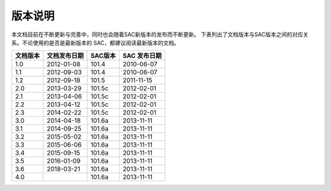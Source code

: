 版本说明
========

本文档目前在不断更新与完善中，同时也会随着SAC新版本的发布而不断更新。
下表列出了文档版本与SAC版本之间的对应关系。不论使用的是否是最新版本的
SAC，都建议阅读最新版本的文档。

+----------+--------------+---------+--------------+
| 文档版本 | 文档发布日期 | SAC版本 | SAC 发布日期 |
+==========+==============+=========+==============+
| 1.0      | 2012-01-08   | 101.4   | 2010-06-07   |
+----------+--------------+---------+--------------+
| 1.1      | 2012-09-03   | 101.4   | 2010-06-07   |
+----------+--------------+---------+--------------+
| 1.2      | 2012-09-18   | 101.5   | 2011-11-15   |
+----------+--------------+---------+--------------+
| 2.0      | 2013-03-29   | 101.5c  | 2012-02-01   |
+----------+--------------+---------+--------------+
| 2.1      | 2013-04-06   | 101.5c  | 2012-02-01   |
+----------+--------------+---------+--------------+
| 2.2      | 2013-04-12   | 101.5c  | 2012-02-01   |
+----------+--------------+---------+--------------+
| 2.3      | 2014-02-22   | 101.5c  | 2012-02-01   |
+----------+--------------+---------+--------------+
| 3.0      | 2014-04-18   | 101.6a  | 2013-11-11   |
+----------+--------------+---------+--------------+
| 3.1      | 2014-09-25   | 101.6a  | 2013-11-11   |
+----------+--------------+---------+--------------+
| 3.2      | 2015-05-02   | 101.6a  | 2013-11-11   |
+----------+--------------+---------+--------------+
| 3.3      | 2015-06-06   | 101.6a  | 2013-11-11   |
+----------+--------------+---------+--------------+
| 3.4      | 2015-09-15   | 101.6a  | 2013-11-11   |
+----------+--------------+---------+--------------+
| 3.5      | 2016-01-09   | 101.6a  | 2013-11-11   |
+----------+--------------+---------+--------------+
| 3.6      | 2018-03-21   | 101.6a  | 2013-11-11   |
+----------+--------------+---------+--------------+
| 4.0      |              | 101.6a  | 2013-11-11   |
+----------+--------------+---------+--------------+
